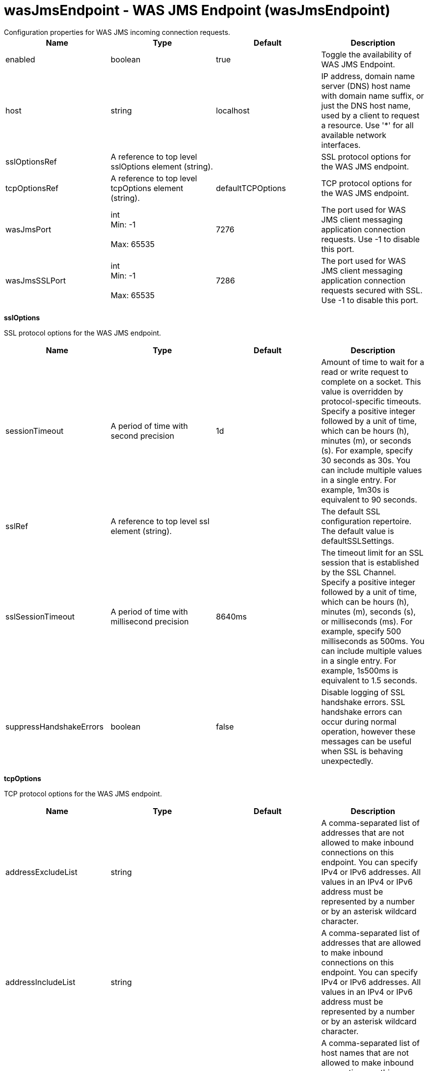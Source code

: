 = wasJmsEndpoint - WAS JMS Endpoint (wasJmsEndpoint)
:nofooter:
Configuration properties for WAS JMS incoming connection requests.

[cols="a,a,a,a",width="100%"]
|===
|Name|Type|Default|Description

|enabled

|boolean

|true

|Toggle the availability of WAS JMS Endpoint.

|host

|string

|localhost

|IP address, domain name server (DNS) host name with domain name suffix, or just the DNS host name, used by a client to request a resource. Use '*' for all available network interfaces.

|sslOptionsRef

|A reference to top level sslOptions element (string).

|

|SSL protocol options for the WAS JMS endpoint.

|tcpOptionsRef

|A reference to top level tcpOptions element (string).

|defaultTCPOptions

|TCP protocol options for the WAS JMS endpoint.

|wasJmsPort

|int +
Min: -1 +
 +
Max: 65535 +


|7276

|The port used for WAS JMS client messaging application connection requests. Use -1 to disable this port.

|wasJmsSSLPort

|int +
Min: -1 +
 +
Max: 65535 +


|7286

|The port used for WAS JMS client messaging application connection requests secured with SSL. Use -1 to disable this port.
|===
[#sslOptions]*sslOptions*

SSL protocol options for the WAS JMS endpoint.


[cols="a,a,a,a",width="100%"]
|===
|Name|Type|Default|Description

|sessionTimeout

|A period of time with second precision

|1d

|Amount of time to wait for a read or write request to complete on a socket. This value is overridden by protocol-specific timeouts. Specify a positive integer followed by a unit of time, which can be hours (h), minutes (m), or seconds (s). For example, specify 30 seconds as 30s. You can include multiple values in a single entry. For example, 1m30s is equivalent to 90 seconds.

|sslRef

|A reference to top level ssl element (string).

|

|The default SSL configuration repertoire. The default value is defaultSSLSettings.

|sslSessionTimeout

|A period of time with millisecond precision

|8640ms

|The timeout limit for an SSL session that is established by the SSL Channel. Specify a positive integer followed by a unit of time, which can be hours (h), minutes (m), seconds (s), or milliseconds (ms). For example, specify 500 milliseconds as 500ms. You can include multiple values in a single entry. For example, 1s500ms is equivalent to 1.5 seconds.

|suppressHandshakeErrors

|boolean

|false

|Disable logging of SSL handshake errors. SSL handshake errors can occur during normal operation, however these messages can be useful when SSL is behaving unexpectedly.
|===
[#tcpOptions]*tcpOptions*

TCP protocol options for the WAS JMS endpoint.


[cols="a,a,a,a",width="100%"]
|===
|Name|Type|Default|Description

|addressExcludeList

|string

|

|A comma-separated list of addresses that are not allowed to make inbound connections on this endpoint. You can specify IPv4 or IPv6 addresses. All values in an IPv4 or IPv6 address must be represented by a number or by an asterisk wildcard character.

|addressIncludeList

|string

|

|A comma-separated list of addresses that are allowed to make inbound connections on this endpoint. You can specify IPv4 or IPv6 addresses. All values in an IPv4 or IPv6 address must be represented by a number or by an asterisk wildcard character.

|hostNameExcludeList

|string

|

|A comma-separated list of host names that are not allowed to make inbound connections on this endpoint. Host names are not case-sensitive and can start with an asterisk, which is used as a wildcard character. However, asterisks cannot be elsewhere in the host name. For example, *.abc.com is valid, but *.abc.* is not valid.

|hostNameIncludeList

|string

|

|A comma-separated list of host names that are allowed to make inbound connections on this endpoint. Host names are not case-sensitive and can start with an asterisk, which is used as a wildcard character. However, asterisks cannot be elsewhere in the host name. For example, *.abc.com is valid, but *.abc.* is not valid.

|inactivityTimeout

|A period of time with millisecond precision

|60s

|Amount of time to wait for a read or write request to complete on a socket. This value is overridden by protocol-specific timeouts. Specify a positive integer followed by a unit of time, which can be hours (h), minutes (m), seconds (s), or milliseconds (ms). For example, specify 500 milliseconds as 500ms. You can include multiple values in a single entry. For example, 1s500ms is equivalent to 1.5 seconds.

|soReuseAddr

|boolean

|true

|Enables immediate rebind to a port with no active listener.
|===
